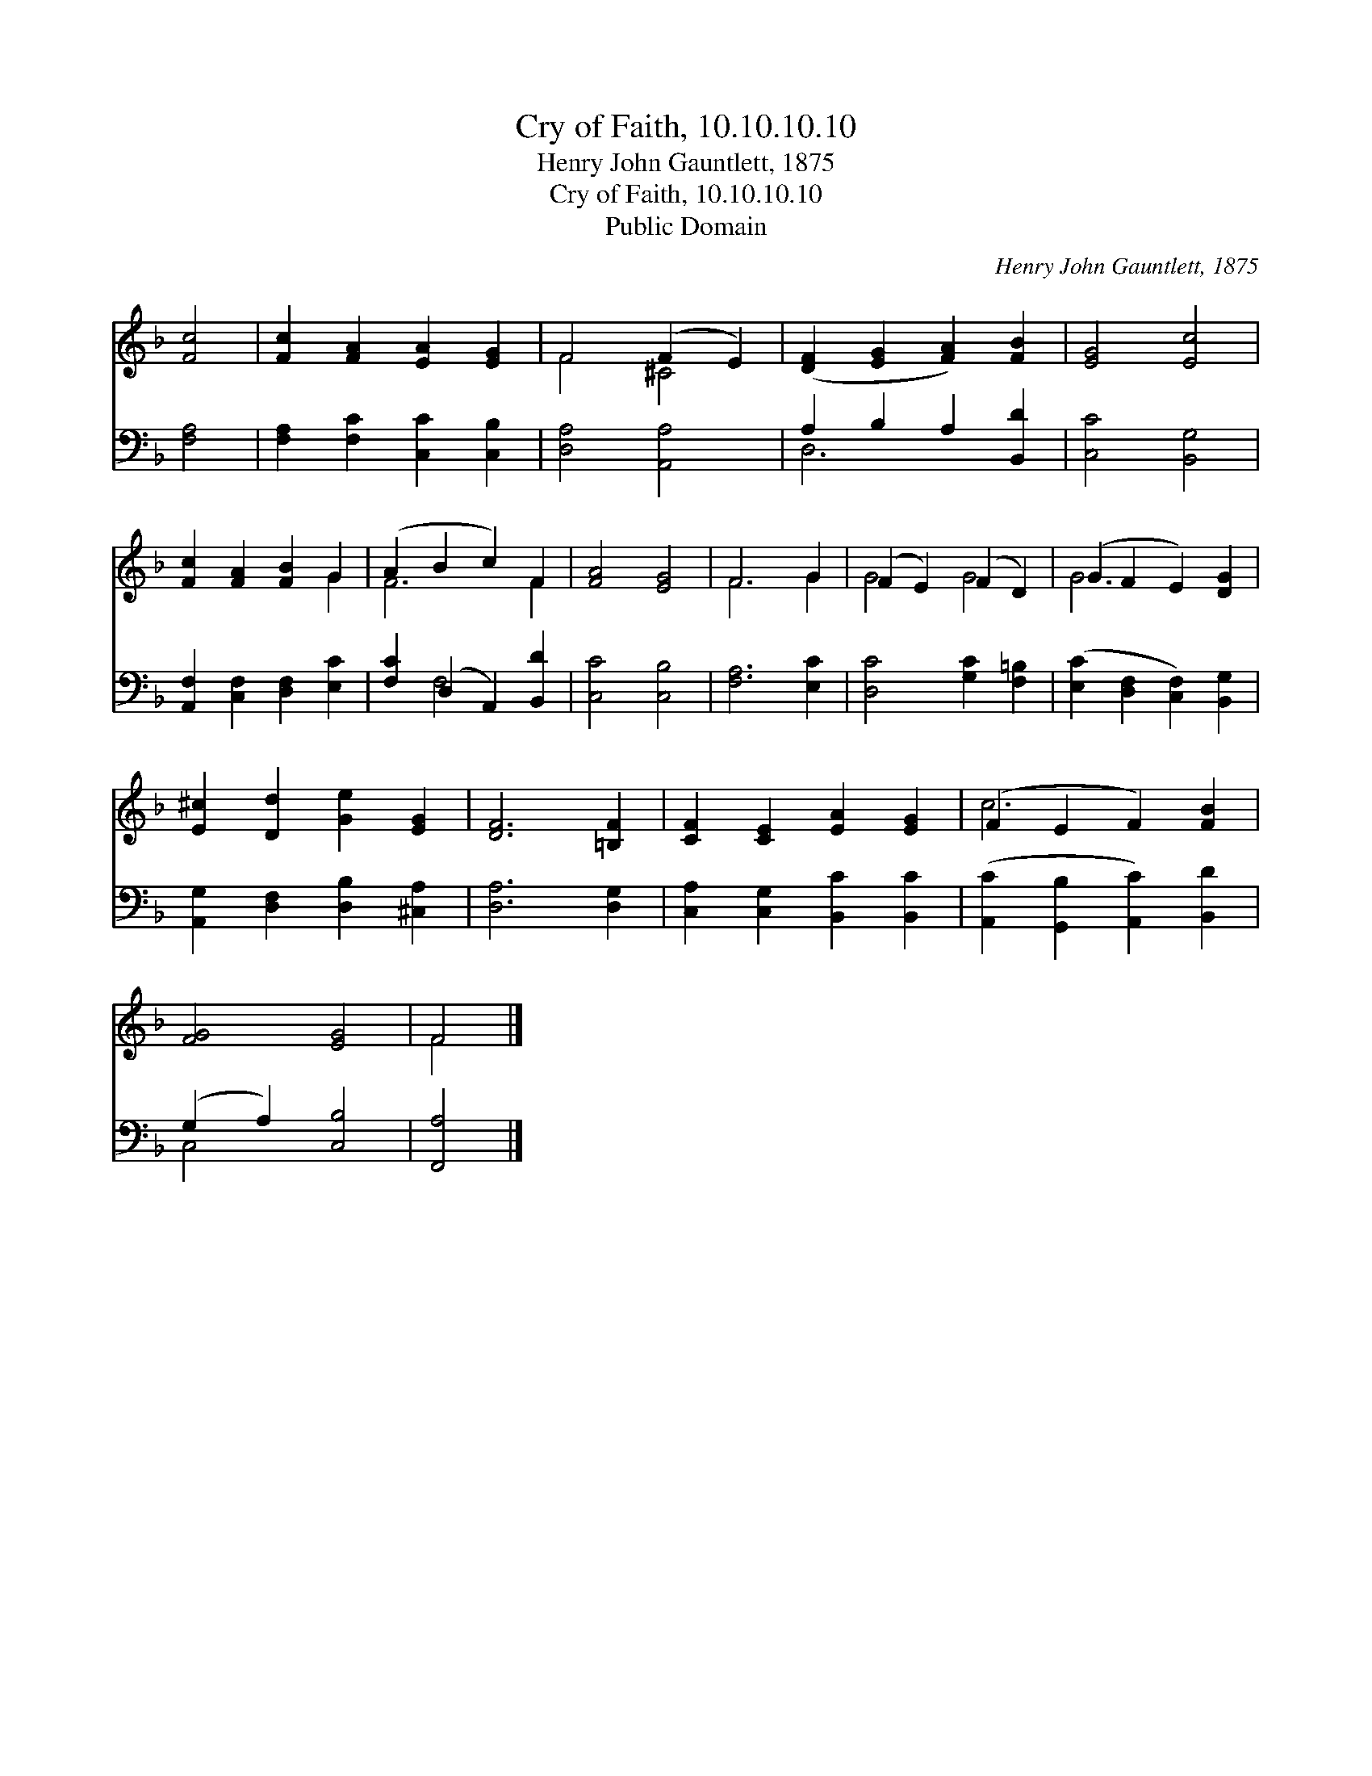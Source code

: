 X:1
T:Cry of Faith, 10.10.10.10
T:Henry John Gauntlett, 1875
T:Cry of Faith, 10.10.10.10
T:Public Domain
C:Henry John Gauntlett, 1875
Z:Public Domain
%%score ( 1 2 ) ( 3 4 )
L:1/8
M:none
K:F
V:1 treble 
V:2 treble 
V:3 bass 
V:4 bass 
V:1
 [Fc]4 | [Fc]2 [FA]2 [EA]2 [EG]2 | F4 (F2 E2) | ([DF]2 [EG]2 [FA]2) [FB]2 | [EG]4 [Ec]4 | %5
 [Fc]2 [FA]2 [FB]2 G2 | (A2 B2 c2) F2 | [FA]4 [EG]4 | F6 G2 | (F2 E2) (F2 D2) | (G2 F2 E2) [DG]2 | %11
 [E^c]2 [Dd]2 [Ge]2 [EG]2 | [DF]6 [=B,F]2 | [CF]2 [CE]2 [EA]2 [EG]2 | (F2 E2 F2) [FB]2 | %15
 [FG]4 [EG]4 | F4 |] %17
V:2
 x4 | x8 | F4 ^C4 | x8 | x8 | x6 G2 | F6 F2 | x8 | F6 G2 | G4 G4 | G6 x2 | x8 | x8 | x8 | c6 x2 | %15
 x8 | F4 |] %17
V:3
 [F,A,]4 | [F,A,]2 [F,C]2 [C,C]2 [C,B,]2 | [D,A,]4 [A,,A,]4 | A,2 B,2 A,2 [B,,D]2 | %4
 [C,C]4 [B,,G,]4 | [A,,F,]2 [C,F,]2 [D,F,]2 [E,C]2 | [F,C]2 (D,2 A,,2) [B,,D]2 | [C,C]4 [C,B,]4 | %8
 [F,A,]6 [E,C]2 | [D,C]4 [G,C]2 [F,=B,]2 | ([E,C]2 [D,F,]2 [C,F,]2) [B,,G,]2 | %11
 [A,,G,]2 [D,F,]2 [D,B,]2 [^C,A,]2 | [D,A,]6 [D,G,]2 | [C,A,]2 [C,G,]2 [B,,C]2 [B,,C]2 | %14
 ([A,,C]2 [G,,B,]2 [A,,C]2) [B,,D]2 | (G,2 A,2) [C,B,]4 | [F,,A,]4 |] %17
V:4
 x4 | x8 | x8 | D,6 x2 | x8 | x8 | x2 F,4 x2 | x8 | x8 | x8 | x8 | x8 | x8 | x8 | x8 | C,4 x4 | %16
 x4 |] %17


